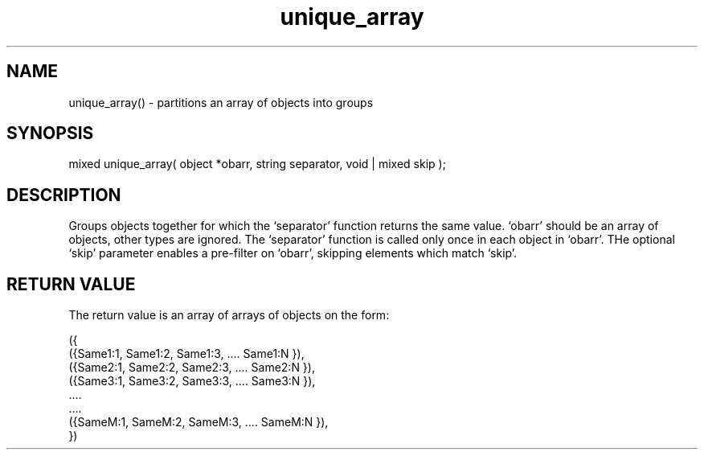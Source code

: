 .\"partitions a set of objects according to the action of a separator function
.TH unique_array 3 "5 Sep 1994" MudOS "LPC Library Functions"

.SH NAME
unique_array() - partitions an array of objects into groups

.SH SYNOPSIS
mixed unique_array( object *obarr, string separator, void | mixed skip );

.SH DESCRIPTION
Groups objects together for which the `separator' function returns the same 
value. `obarr' should be an array of objects, other types are ignored.
The `separator' function is called only once in each object in `obarr'.
THe optional `skip' parameter enables a pre-filter on `obarr', skipping
elements which match `skip'.

.SH RETURN VALUE
The return value is an array of arrays of objects on the form:
.PP
.nf
     ({
         ({Same1:1, Same1:2, Same1:3, .... Same1:N }),
         ({Same2:1, Same2:2, Same2:3, .... Same2:N }),
         ({Same3:1, Same3:2, Same3:3, .... Same3:N }),
                       ....
                       ....
         ({SameM:1, SameM:2, SameM:3, .... SameM:N }),
     })
